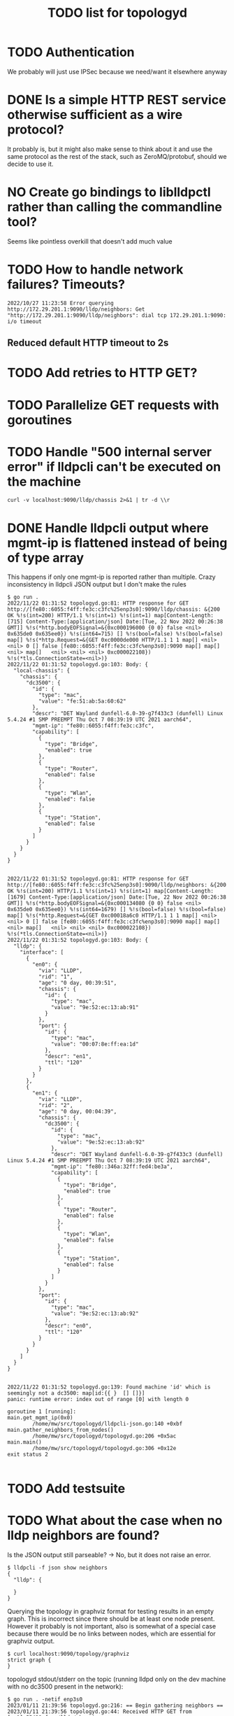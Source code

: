 #+TITLE: TODO list for topologyd
#+TODO: TODO(t) PROJ(p) LOOP(r) STRT(s) WAIT(w) HOLD(h) IDEA(i) | DONE(d) KILL(k) [ ](T) [-](S) [?](W) | [X](D) | OKAY(o) YES(y) NO(n)

* TODO Authentication
We probably will just use IPSec because we need/want it elsewhere anyway
* DONE Is a simple HTTP REST service otherwise sufficient as a wire protocol?
It probably is, but it might also make sense to think about it and use the same
protocol as the rest of the stack, such as ZeroMQ/protobuf, should we decide to
use it.
* NO Create go bindings to liblldpctl rather than calling the commandline tool?
Seems like pointless overkill that doesn't add much value
* TODO How to handle network failures? Timeouts?
#+begin_example
2022/10/27 11:23:58 Error querying http://172.29.201.1:9090/lldp/neighbors: Get "http://172.29.201.1:9090/lldp/neighbors": dial tcp 172.29.201.1:9090: i/o timeout
#+end_example
** Reduced default HTTP timeout to 2s
* TODO Add retries to HTTP GET?
* TODO Parallelize GET requests with goroutines
* TODO Handle "500 internal server error" if lldpcli can't be executed on the machine
#+begin_src shell :results output
curl -v localhost:9090/lldp/chassis 2>&1 | tr -d \\r
#+end_src

#+RESULTS:
#+begin_example
,*   Trying 127.0.0.1:9090...
  % Total    % Received % Xferd  Average Speed   Time    Time     Time  Current
                                 Dload  Upload   Total   Spent    Left  Speed
  0     0    0     0    0     0      0      0 --:--:-- --:--:-- --:--:--     0* Connected to localhost (127.0.0.1) port 9090 (#0)
> GET /lldp/chassis HTTP/1.1
> Host: localhost:9090
> User-Agent: curl/7.83.1
> Accept: */*
>
,* Mark bundle as not supporting multiuse
< HTTP/1.1 500 Internal Server Error
< Date: Thu, 10 Nov 2022 20:27:49 GMT
< Content-Length: 0
<
  0     0    0     0    0     0      0      0 --:--:-- --:--:-- --:--:--     0
,* Connection #0 to host localhost left intact
#+end_example
* DONE Handle lldpcli output where mgmt-ip is flattened instead of being of type array
This happens if only one mgmt-ip is reported rather than multiple.
Crazy inconsistency in lldpcli JSON output but I don't make the rules
#+begin_example
$ go run .
2022/11/22 01:31:52 topologyd.go:81: HTTP response for GET http://[fe80::6055:f4ff:fe3c:c3fc%25enp3s0]:9090/lldp/chassis: &{200 OK %!s(int=200) HTTP/1.1 %!s(int=1) %!s(int=1) map[Content-Length:[715] Content-Type:[application/json] Date:[Tue, 22 Nov 2022 00:26:38 GMT]] %!s(*http.bodyEOFSignal=&{0xc000196000 {0 0} false <nil> 0x635de0 0x635ee0}) %!s(int64=715) [] %!s(bool=false) %!s(bool=false) map[] %!s(*http.Request=&{GET 0xc0000de000 HTTP/1.1 1 1 map[] <nil> <nil> 0 [] false [fe80::6055:f4ff:fe3c:c3fc%enp3s0]:9090 map[] map[] <nil> map[]   <nil> <nil> <nil> 0xc000022108}) %!s(*tls.ConnectionState=<nil>)}
2022/11/22 01:31:52 topologyd.go:103: Body: {
  "local-chassis": {
    "chassis": {
      "dc3500": {
        "id": {
          "type": "mac",
          "value": "fe:51:ab:5a:60:62"
        },
        "descr": "DET Wayland dunfell-6.0-39-g7f433c3 (dunfell) Linux 5.4.24 #1 SMP PREEMPT Thu Oct 7 08:39:19 UTC 2021 aarch64",
        "mgmt-ip": "fe80::6055:f4ff:fe3c:c3fc",
        "capability": [
          {
            "type": "Bridge",
            "enabled": true
          },
          {
            "type": "Router",
            "enabled": false
          },
          {
            "type": "Wlan",
            "enabled": false
          },
          {
            "type": "Station",
            "enabled": false
          }
        ]
      }
    }
  }
}


2022/11/22 01:31:52 topologyd.go:81: HTTP response for GET http://[fe80::6055:f4ff:fe3c:c3fc%25enp3s0]:9090/lldp/neighbors: &{200 OK %!s(int=200) HTTP/1.1 %!s(int=1) %!s(int=1) map[Content-Length:[1679] Content-Type:[application/json] Date:[Tue, 22 Nov 2022 00:26:38 GMT]] %!s(*http.bodyEOFSignal=&{0xc000134080 {0 0} false <nil> 0x635de0 0x635ee0}) %!s(int64=1679) [] %!s(bool=false) %!s(bool=false) map[] %!s(*http.Request=&{GET 0xc00018a6c0 HTTP/1.1 1 1 map[] <nil> <nil> 0 [] false [fe80::6055:f4ff:fe3c:c3fc%enp3s0]:9090 map[] map[] <nil> map[]   <nil> <nil> <nil> 0xc000022108}) %!s(*tls.ConnectionState=<nil>)}
2022/11/22 01:31:52 topologyd.go:103: Body: {
  "lldp": {
    "interface": [
      {
        "en0": {
          "via": "LLDP",
          "rid": "1",
          "age": "0 day, 00:39:51",
          "chassis": {
            "id": {
              "type": "mac",
              "value": "9e:52:ec:13:ab:91"
            }
          },
          "port": {
            "id": {
              "type": "mac",
              "value": "00:07:8e:ff:ea:1d"
            },
            "descr": "en1",
            "ttl": "120"
          }
        }
      },
      {
        "en1": {
          "via": "LLDP",
          "rid": "2",
          "age": "0 day, 00:04:39",
          "chassis": {
            "dc3500": {
              "id": {
                "type": "mac",
                "value": "9e:52:ec:13:ab:92"
              },
              "descr": "DET Wayland dunfell-6.0-39-g7f433c3 (dunfell) Linux 5.4.24 #1 SMP PREEMPT Thu Oct 7 08:39:19 UTC 2021 aarch64",
              "mgmt-ip": "fe80::346a:32ff:fed4:be3a",
              "capability": [
                {
                  "type": "Bridge",
                  "enabled": true
                },
                {
                  "type": "Router",
                  "enabled": false
                },
                {
                  "type": "Wlan",
                  "enabled": false
                },
                {
                  "type": "Station",
                  "enabled": false
                }
              ]
            }
          },
          "port":
            "id": {
              "type": "mac",
              "value": "9e:52:ec:13:ab:92"
            },
            "descr": "en0",
            "ttl": "120"
          }
        }
      }
    ]
  }
}


2022/11/22 01:31:52 topologyd.go:139: Found machine 'id' which is seemingly not a dc3500: map[id:{{ }  [] []}]
panic: runtime error: index out of range [0] with length 0

goroutine 1 [running]:
main.get_mgmt_ip(0x0)
        /home/mw/src/topologyd/lldpcli-json.go:140 +0xbf
main.gather_neighbors_from_nodes()
        /home/mw/src/topologyd/topologyd.go:206 +0x5ac
main.main()
        /home/mw/src/topologyd/topologyd.go:306 +0x12e
exit status 2

#+end_example
* TODO Add testsuite
* TODO What about the case when no lldp neighbors are found?
Is the JSON output still parseable? -> No, but it does not raise an error.

#+begin_example
$ lldpcli -f json show neighbors
{
  "lldp": {

  }
}
#+end_example

Querying the topology in graphviz format for testing results in an empty graph.
This is incorrect since there should be at least one node present. However it
probably is not important, also is somewhat of a special case because there
would be no links between nodes, which are essential for graphviz output.

#+begin_example
$ curl localhost:9090/topology/graphviz
strict graph {
}
#+end_example

topologyd stdout/stderr on the topic (running lldpd only on the dev machine with
no dc3500 present in the network):

#+begin_example
$ go run . -netif enp3s0
2023/01/11 21:39:56 topologyd.go:216: == Begin gathering neighbors ==
2023/01/11 21:39:56 topologyd.go:44: Received HTTP GET from [::1]:55438 for /lldp/chassis
2023/01/11 21:39:56 topologyd.go:177: Found machine 'greifswald' which is seemingly not a dc3500: map[greifswald:{ID:{Type:mac Value:bc:ae:c5:47:5b:4b} Descr:NixOS 22.05 (Quokka) Linux 5.15.72 #1-NixOS SMP Wed Oct 5 08:39:44 UTC 2022 x86_64 MgmtIP:[192.168.1.5 fd52:e54d:2bb4::94c] Capability:[{Type:Bridge Enabled:false} {Type:Router Enabled:false} {Type:Wlan Enabled:true} {Type:Station Enabled:false}]}]
2023/01/11 21:39:56 topologyd.go:216: Processing #1 (host 192.168.1.5), todo list: []
2023/01/11 21:39:56 topologyd.go:44: Received HTTP GET from 192.168.1.5:42080 for /lldp/neighbors
2023/01/11 21:39:56 topologyd.go:157: cannot unmarshal json object of unknown format: {}
2023/01/11 21:39:56 topologyd.go:238: GET neighbors from '192.168.1.5': error: cannot unmarshal json object of unknown format: {}. Skipping.
2023/01/11 21:39:56 topologyd.go:216: == End gathering neighbors ==
#+end_example

* TODO Sort graphviz output
Otherwise it jumps around depending on which nodes are listed first
* TODO MgmtIP sometimes empty when a new host appears? workaround required
#+begin_example
Jan 30 12:21:47 dc3500 topologyd[480]: 2023/01/30 12:21:47 lldpcli-json.go:148: MgmtIP[]: No IP address found for chassis {ID:{Type:mac Value:b6:fe:ef:00:00:22} Descr:DET Wayland dunfell-7.0 -27-g4846420 (dunfell) Linux 5.4.24 #1 SMP PREEMPT Thu Oct 7 08:39:19 UTC 2021 aarch64 MgmtIP:[] Capability:[{Type:Bridge Enabled:true} {Type:Router Enabled:false} {Type:Wlan Enabled:false} {Type:Station Enabled:false}]} (all empty?)
Jan 30 12:21:49 dc3500 topologyd[480]: 2023/01/30 12:21:49 topologyd.go:261: == Begin gathering neighbors ==
#+end_example
